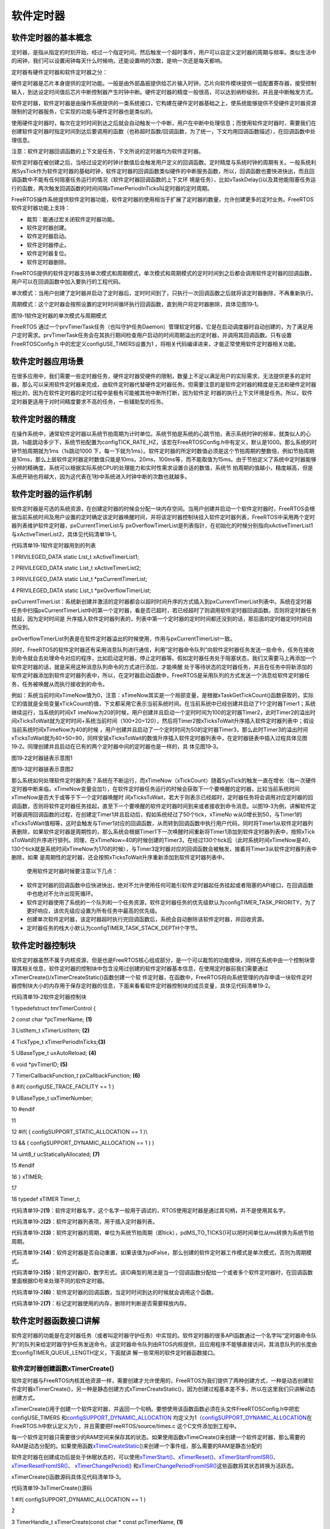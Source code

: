 .. vim: syntax=rst

软件定时器
-----

软件定时器的基本概念
~~~~~~~~~~

定时器，是指从指定的时刻开始，经过一个指定时间，然后触发一个超时事件，用户可以自定义定时器的周期与频率。类似生活中的闹钟，我们可以设置闹钟每天什么时候响，还能设置响的次数，是响一次还是每天都响。

定时器有硬件定时器和软件定时器之分：

硬件定时器是芯片本身提供的定时功能。一般是由外部晶振提供给芯片输入时钟，芯片向软件模块提供一组配置寄存器，接受控制输入，到达设定时间值后芯片中断控制器产生时钟中断。硬件定时器的精度一般很高，可以达到纳秒级别，并且是中断触发方式。

软件定时器，软件定时器是由操作系统提供的一类系统接口，它构建在硬件定时器基础之上，使系统能够提供不受硬件定时器资源限制的定时器服务，它实现的功能与硬件定时器也是类似的。

使用硬件定时器时，每次在定时时间到达之后就会自动触发一个中断，用户在中断中处理信息；而使用软件定时器时，需要我们在创建软件定时器时指定时间到达后要调用的函数（也称超时函数/回调函数，为了统一，下文均用回调函数描述），在回调函数中处理信息。

注意：软件定时器回调函数的上下文是任务，下文所说的定时器均为软件定时器。

软件定时器在被创建之后，当经过设定的时钟计数值后会触发用户定义的回调函数。定时精度与系统时钟的周期有关。一般系统利用SysTick作为软件定时器的基础时钟，软件定时器的回调函数类似硬件的中断服务函数，所以，回调函数也要快进快出，而且回调函数中不能有任何阻塞任务运行的情况（软件定时器回调函数的上下文环
境是任务），比如vTaskDelay()以及其他能阻塞任务运行的函数，两次触发回调函数的时间间隔xTimerPeriodInTicks叫定时器的定时周期。

FreeRTOS操作系统提供软件定时器功能，软件定时器的使用相当于扩展了定时器的数量，允许创建更多的定时业务。FreeRTOS软件定时器功能上支持：

-  裁剪：能通过宏关闭软件定时器功能。

-  软件定时器创建。

-  软件定时器启动。

-  软件定时器停止。

-  软件定时器复位。

-  软件定时器删除。

FreeRTOS提供的软件定时器支持单次模式和周期模式，单次模式和周期模式的定时时间到之后都会调用软件定时器的回调函数，用户可以在回调函数中加入要执行的工程代码。

单次模式：当用户创建了定时器并启动了定时器后，定时时间到了，只执行一次回调函数之后就将该定时器删除，不再重新执行。

周期模式：这个定时器会按照设置的定时时间循环执行回调函数，直到用户将定时器删除，具体见图19‑1。

|softwa002|

图19‑1软件定时器的单次模式与周期模式

FreeRTOS 通过一个prvTimerTask任务（也叫守护任务Daemon）管理软定时器，它是在启动调度器时自动创建的，为了满足用户定时需求。prvTimerTask任务会在其执行期间检查用户启动的时间周期溢出的定时器，并调用其回调函数。只有设置 FreeRTOSConfig.h
中的宏定义configUSE_TIMERS设置为1 ，将相关代码编译进来，才能正常使用软件定时器相关功能。

软件定时器应用场景
~~~~~~~~~

在很多应用中，我们需要一些定时器任务，硬件定时器受硬件的限制，数量上不足以满足用户的实际需求，无法提供更多的定时器，那么可以采用软件定时器来完成，由软件定时器代替硬件定时器任务。但需要注意的是软件定时器的精度是无法和硬件定时器相比的，因为在软件定时器的定时过程中是极有可能被其他中断所打断，因为软件定
时器的执行上下文环境是任务。所以，软件定时器更适用于对时间精度要求不高的任务，一些辅助型的任务。

软件定时器的精度
~~~~~~~~

在操作系统中，通常软件定时器以系统节拍周期为计时单位。系统节拍是系统的心跳节拍，表示系统时钟的频率，就类似人的心跳，1s能跳动多少下，系统节拍配置为configTICK_RATE_HZ，该宏在FreeRTOSConfig.h中有定义，默认是1000。那么系统的时钟节拍周期就为1ms（1s跳动1000
下，每一下就为1ms）。软件定时器的所定时数值必须是这个节拍周期的整数倍，例如节拍周期是10ms，那么上层软件定时器定时数值只能是10ms，20ms，100ms等，而不能取值为15ms。由于节拍定义了系统中定时器能够分辨的精确度，系统可以根据实际系统CPU的处理能力和实时性需求设置合适的数值，系统节
拍周期的值越小，精度越高，但是系统开销也将越大，因为这代表在1秒中系统进入时钟中断的次数也就越多。

软件定时器的运作机制
~~~~~~~~~~

软件定时器是可选的系统资源，在创建定时器的时候会分配一块内存空间。当用户创建并启动一个软件定时器时，FreeRTOS会根据当前系统时间及用户设置的定时确定该定时器唤醒时间，并将该定时器控制块挂入软件定时器列表，FreeRTOS中采用两个定时器列表维护软件定时器，pxCurrentTimerList与
pxOverflowTimerList是列表指针，在初始化的时候分别指向xActiveTimerList1与xActiveTimerList2，具体见代码清单19‑1。

代码清单19‑1软件定时器用到的列表

1 PRIVILEGED_DATA static List_t xActiveTimerList1;

2 PRIVILEGED_DATA static List_t xActiveTimerList2;

3 PRIVILEGED_DATA static List_t \*pxCurrentTimerList;

4 PRIVILEGED_DATA static List_t \*pxOverflowTimerList;

pxCurrentTimerList：系统新创建并激活的定时器都会以超时时间升序的方式插入到pxCurrentTimerList列表中。系统在定时器任务中扫描pxCurrentTimerList中的第一个定时器，看是否已超时，若已经超时了则调用软件定时器回调函数。否则将定时器任务挂起，因为定时时间是
升序插入软件定时器列表的，列表中第一个定时器的定时时间都还没到的话，那后面的定时器定时时间自然没到。

pxOverflowTimerList列表是在软件定时器溢出的时候使用，作用与pxCurrentTimerList一致。

同时，FreeRTOS的软件定时器还有采用消息队列进行通信，利用“定时器命令队列”向软件定时器任务发送一些命令，任务在接收到命令就会去处理命令对应的程序，比如启动定时器，停止定时器等。假如定时器任务处于阻塞状态，我们又需要马上再添加一个软件定时器的话，就是采用这种消息队列命令的方式进行添加，才能唤醒
处于等待状态的定时器任务，并且在任务中将新添加的软件定时器添加到软件定时器列表中，所以，在定时器启动函数中，FreeRTOS是采用队列的方式发送一个消息给软件定时器任务，任务被唤醒从而执行接收到的命令。

例如：系统当前时间xTimeNow值为0，注意：xTimeNow其实是一个局部变量，是根据xTaskGetTickCount()函数获取的，实际它的值就是全局变量xTickCount的值，下文都采用它表示当前系统时间。在当前系统中已经创建并启动了1个定时器Timer1；系统继续运行，当系统的时间xT
imeNow为20的时候，用户创建并且启动一个定时时间为100的定时器Timer2，此时Timer2的溢出时间xTicksToWait就为定时时间+系统当前时间（100+20=120），然后将Timer2按xTicksToWait升序插入软件定时器列表中；假设当前系统时间xTimeNow为40的时候
，用户创建并且启动了一个定时时间为50的定时器Timer3，那么此时Timer3的溢出时间xTicksToWait就为40+50=90，同样安装xTicksToWait的数值升序插入软件定时器列表中，在定时器链表中插入过程具体见图19‑2。同理创建并且启动在已有的两个定时器中间的定时器也是一样的，具
体见图19‑3。

|softwa003|

图19‑2定时器链表示意图1

|softwa004|

图19‑3定时器链表示意图2

那么系统如何处理软件定时器列表？系统在不断运行，而xTimeNow（xTickCount）随着SysTick的触发一直在增长（每一次硬件定时器中断来临，xTimeNow变量会加1），在软件定时器任务运行的时候会获取下一个要唤醒的定时器，比较当前系统时间xTimeNow是否大于或等于下一个定时器唤醒时
间xTicksToWait，若大于则表示已经超时，定时器任务将会调用对应定时器的回调函数，否则将软件定时器任务挂起，直至下一个要唤醒的软件定时器时间到来或者接收到命令消息。以图19‑3为例，讲解软件定时器调用回调函数的过程，在创建定Timer1并且启动后，假如系统经过了50个tick，xTimeNo
w从0增长到50，与Timer1的xTicksToWait值相等，这时会触发与Timer1对应的回调函数，从而转到回调函数中执行用户代码，同时将Timer1从软件定时器列表删除，如果软件定时器是周期性的，那么系统会根据Timer1下一次唤醒时间重新将Timer1添加到软件定时器列表中，按照xTick
sToWait的升序进行排列。同理，在xTimeNow=40的时候创建的Timer3，在经过130个tick后（此时系统时间xTimeNow是40，130个tick就是系统时间xTimeNow为170的时候），与Timer3定时器对应的回调函数会被触发，接着将Timer3从软件定时器列表中删除，如果
是周期性的定时器，还会按照xTicksToWait升序重新添加到软件定时器列表中。

   使用软件定时器时候要注意以下几点：

-  软件定时器的回调函数中应快进快出，绝对不允许使用任何可能引软件定时器起任务挂起或者阻塞的API接口，在回调函数中也绝对不允许出现死循环。

-  软件定时器使用了系统的一个队列和一个任务资源，软件定时器任务的优先级默认为configTIMER_TASK_PRIORITY，为了更好响应，该优先级应设置为所有任务中最高的优先级。

-  创建单次软件定时器，该定时器超时执行完回调函数后，系统会自动删除该软件定时器，并回收资源。

-  定时器任务的栈大小默认为configTIMER_TASK_STACK_DEPTH个字节。

软件定时器控制块
~~~~~~~~

软件定时器虽然不属于内核资源，但是也是FreeRTOS核心组成部分，是一个可以裁剪的功能模块，同样在系统中由一个控制块管理其相关信息，软件定时器的控制块中包含没用过创建的软件定时器基本信息，在使用定时器前我们需要通过xTimerCreate()/xTimerCreateStatic()函数创建一个软
件定时器，在函数中，FreeRTOS将向系统管理的内存申请一块软件定时器控制块大小的内存用于保存定时器的信息，下面来看看软件定时器控制块的成员变量，具体见代码清单19‑2。

代码清单19‑2软件定时器控制块

1 typedefstruct tmrTimerControl {

2 const char \*pcTimerName; **(1)**

3 ListItem_t xTimerListItem; **(2)**

4 TickType_t xTimerPeriodInTicks;\ **(3)**

5 UBaseType_t uxAutoReload; **(4)**

6 void \*pvTimerID; **(5)**

7 TimerCallbackFunction_t pxCallbackFunction; **(6)**

8 #if( configUSE_TRACE_FACILITY == 1 )

9 UBaseType_t uxTimerNumber;

10 #endif

11

12 #if( ( configSUPPORT_STATIC_ALLOCATION == 1 )\\

13 && ( configSUPPORT_DYNAMIC_ALLOCATION == 1 ) )

14 uint8_t ucStaticallyAllocated; **(7)**

15 #endif

16 } xTIMER;

17

18 typedef xTIMER Timer_t;

代码清单19‑2\ **(1)**\ ：软件定时器名字，这个名字一般用于调试的，RTOS使用定时器是通过其句柄，并不是使用其名字。

代码清单19‑2\ **(2)**\ ：软件定时器列表项，用于插入定时器列表。

代码清单19‑2\ **(3)**\ ：软件定时器的周期，单位为系统节拍周期（即tick），pdMS_TO_TICKS()可以把时间单位从ms转换为系统节拍周期。

代码清单19‑2\ **(4)**\ ：软件定时器是否自动重置，如果该值为pdFalse，那么创建的软件定时器工作模式是单次模式，否则为周期模式。

代码清单19‑2\ **(5)**\ ：软件定时器ID，数字形式。该ID典型的用法是当一个回调函数分配给一个或者多个软件定时器时，在回调函数里面根据ID号来处理不同的软件定时器。

代码清单19‑2\ **(6)**\ ：软件定时器的回调函数，当定时时间到达的时候就会调用这个函数。

代码清单19‑2\ **(7)**\ ：标记定时器使用的内存，删除时判断是否需要释放内存。

软件定时器函数接口讲解
~~~~~~~~~~~

软件定时器的功能是在定时器任务（或者叫定时器守护任务）中实现的。软件定时器的很多API函数通过一个名字叫“定时器命令队列”的队列来给定时器守护任务发送命令。该定时器命令队列由RTOS内核提供，且应用程序不能够直接访问，其消息队列的长度由宏configTIMER_QUEUE_LENGTH定义，下面就讲
解一些常用的软件定时器函数接口。

软件定时器创建函数xTimerCreate()
^^^^^^^^^^^^^^^^^^^^^^^

软件定时器与FreeRTOS内核其他资源一样，需要创建才允许使用的，FreeRTOS为我们提供了两种创建方式，一种是动态创建软件定时器xTimerCreate()，另一种是静态创建方式xTimerCreateStatic()，因为创建过程基本差不多，所以在这里我们只讲解动态创建方式。

xTimerCreate()用于创建一个软件定时器，并返回一个句柄。要想使用该函数函数必须在头文件FreeRTOSConfig.h中把宏configUSE_TIMERS 和\ `configSUPPORT_DYNAMIC_ALLOCATION
<http://www.freertos.org/a00110.html#configSUPPORT_DYNAMIC_ALLOCATION>`__ 均定义为1（\ `configSUPPORT_DYNAMIC_ALLOCATION
<http://www.freertos.org/a00110.html#configSUPPORT_DYNAMIC_ALLOCATION>`__\ 在FreeRTOS.h中默认定义为1），并且需要把FreeRTOS/source/times.c 这个C文件添加到工程中。

每一个软件定时器只需要很少的RAM空间来保存其的状态。如果使用函数xTimeCreate()来创建一个软件定时器，那么需要的RAM是动态分配的。如果使用函数\ `xTimeCreateStatic
<http://www.freertos.org/xEventGroupCreateStatic.html>`__\ ()来创建一个事件组，那么需要的RAM是静态分配的

软件定时器在创建成功后是处于休眠状态的，可以使用\ `xTimerStart() <http://www.freertos.org/FreeRTOS-timers-xTimerStart.html>`__\ 、\ `xTimerReset()
<http://www.freertos.org/FreeRTOS-timers-xTimerReset.html>`__\ 、\ `xTimerStartFromISR() <http://www.freertos.org/FreeRTOS-timers-
xTimerStartFromISR.html>`__\ 、\ `xTimerResetFromISR() <http://www.freertos.org/FreeRTOS-timers-xTimerResetFromISR.html>`__\ 、 `xTimerChangePeriod()
<http://www.freertos.org/FreeRTOS-timers-xTimerChangePeriod.html>`__ 和\ `xTimerChangePeriodFromISR() <http://www.freertos.org/FreeRTOS-timers-
xTimerChangePeriodFromISR.html>`__\ 这些函数将其状态转换为活跃态。

xTimerCreate()函数源码具体见代码清单19‑3。

代码清单19‑3xTimerCreate()源码

1 #if( configSUPPORT_DYNAMIC_ALLOCATION == 1 )

2

3 TimerHandle_t xTimerCreate(const char \* const pcTimerName, **(1)**

4 const TickType_t xTimerPeriodInTicks,\ **(2)**

5 const UBaseType_t uxAutoReload, **(3)**

6 void \* const pvTimerID, **(4)**

7 TimerCallbackFunction_t pxCallbackFunction )\ **(5)**

8 {

9 Timer_t \*pxNewTimer;

10

11 /\* 为这个软件定时器申请一块内存 \*/

12 pxNewTimer = ( Timer_t \* ) pvPortMalloc( sizeof( Timer_t ) );\ **(6)**

13

14 if ( pxNewTimer != NULL ) {

15 /\* 内存申请成功，进行初始化软件定时器 \*/

16 prvInitialiseNewTimer( pcTimerName,

17 xTimerPeriodInTicks,

18 uxAutoReload,

19 pvTimerID,

20 pxCallbackFunction,

21 pxNewTimer ); **(7)**

22

23 #if( configSUPPORT_STATIC_ALLOCATION == 1 )

24 {

25 pxNewTimer->ucStaticallyAllocated = pdFALSE;

26 }

27 #endif

28 }

29

30 return pxNewTimer;

31 }

代码清单19‑3\ **(1)**\ ：软件定时器名字，文本形式，纯粹是为了调试，FreeRTOS使用定时器是通过其句柄，而不是使用其名字。

代码清单19‑3\ **(2)**\ ：软件定时器的周期，单位为系统节拍周期（即tick）。使用pdMS_TO_TICKS()可以把时间单位从ms转换为系统节拍周期。如果软件定时器的周期为100个tick，那么只需要简单的设置xTimerPeriod的值为100即可。如果软件定时器的周期为500ms
，那么xTimerPeriod应设置为pdMS_TO_TICKS(500)。宏pdMS_TO_TICKS()只有当\ `configTICK_RATE_HZ <http://www.freertos.org/a00110.html#configTICK_RATE_HZ>`__\
配置成小于或者等于1000HZ时才可以使用。

代码清单19‑3\ **(3)**\ ：如果uxAutoReload 设置为pdTRUE，那么软件定时器的工作模式就是周期模式，一直会以用户指定的xTimerPeriod周期去执行回调函数。如果uxAutoReload
设置为pdFALSE，那么软件定时器就在用户指定的xTimerPeriod周期下运行一次后就进入休眠态。

代码清单19‑3\ **(4)**\ ：软件定时器ID，数字形式。该ID典型的用法是当一个回调函数分配给一个或者多个软件定时器时，在回调函数里面根据ID号来处理不同的软件定时器。

代码清单19‑3\ **(5)**\ ：软件定时器的回调函数，当定时时间到达的时候就会调用这个函数，该函数需要用户自己实现。

代码清单19‑3\ **(6)**\ ：为这个软件定时器申请一块内存，大小为软件定时器控制块大小，用于保存该定时器的基本信息。

代码清单19‑3\ **(7)**\ ：调用prvInitialiseNewTimer()函数初始化一个新的软件定时器，该函数的源码具体见代码清单19‑4\ **(3)**\ ：。

代码清单19‑4 prvInitialiseNewTimer()源码

1 static void prvInitialiseNewTimer(const char \* const pcTimerName,

2 const TickType_t xTimerPeriodInTicks,

3 const UBaseType_t uxAutoReload,

4 void \* const pvTimerID,

5 TimerCallbackFunction_t pxCallbackFunction,

6 Timer_t \*pxNewTimer )

7 {

8 /\* 断言，判断定时器的周期是否大于0 \*/

9 configASSERT( ( xTimerPeriodInTicks > 0 ) ); **(1)**

10

11 if ( pxNewTimer != NULL ) {

12 /\* 初始化软件定时器列表与创建软件定时器消息队列 \*/

13 prvCheckForValidListAndQueue(); **(2)**

14

15 /\* 初始化软件定时信息，这些信息保存在软件定时器控制块中 \*/ **(3)**

16 pxNewTimer->pcTimerName = pcTimerName;

17 pxNewTimer->xTimerPeriodInTicks = xTimerPeriodInTicks;

18 pxNewTimer->uxAutoReload = uxAutoReload;

19 pxNewTimer->pvTimerID = pvTimerID;

20 pxNewTimer->pxCallbackFunction = pxCallbackFunction;

21 vListInitialiseItem( &( pxNewTimer->xTimerListItem ) ); **(4)**

22 traceTIMER_CREATE( pxNewTimer );

23 }

24 }

代码清单19‑4\ **(1)**\ ：断言，判断软件定时器的周期是否大于0，否则的话其他任务是没办法执行的，因为系统会一直执行软件定时器回调函数。

代码清单19‑4\ **(2)**\ ：在prvCheckForValidListAndQueue()函数中系统将初始化软件定时器列表与创建软件定时器消息队列，也叫“定时器命令队列”，因为在使用软件定时器的时候，用户是无法直接控制软件定时器的，必须通过“定时器命令队列”向软件定时器发送一个命令，软件
定时器任务被唤醒就去执行对应的命令操作。

代码清单19‑4\ **(3)**\ ：初始化软件定时基本信息，如定时器名称、回调周期、定时器ID与定时器回调函数等，这些信息保存在软件定时器控制块中，在操作软件定时器的时候，就需要用到这些信息。

代码清单19‑4\ **(4)**\ ：初始化定时器列表项。

软件定时器的创建很简单，需要用户根据自己需求指定相关信息即可，下面来看看xTimerCreate()函数使用实例，具体见代码清单19‑5加粗部分。

代码清单19‑5xTimerCreate()使用实例

1 static TimerHandle_t Swtmr1_Handle =NULL; /\* 软件定时器句柄 \*/

2 static TimerHandle_t Swtmr2_Handle =NULL; /\* 软件定时器句柄 \*/

3 /\* 周期模式的软件定时器1,定时器周期 1000(tick)*/

**4 Swtmr1_Handle=xTimerCreate((const char*)"AutoReloadTimer",**

**5 (TickType_t)1000,/\* 定时器周期 1000(tick) \*/**

**6 (UBaseType_t)pdTRUE,/\* 周期模式 \*/**

**7 (void\* )1,/\* 为每个计时器分配一个索引的唯一ID \*/**

**8 (TimerCallbackFunction_t)Swtmr1_Callback); /\* 回调函数 \*/**

9 if (Swtmr1_Handle != NULL)

10 {

11 /\*

12 \* xTicksToWait:如果在调用xTimerStart()时队列已满，则以tick为单位指定调用任务应保持

13 \* 在Blocked(阻塞)状态以等待start命令成功发送到timer命令队列的时间。

14 \* 如果在启动调度程序之前调用xTimerStart()，则忽略xTicksToWait。在这里设置等待时间为0.

15 \/

16 xTimerStart(Swtmr1_Handle,0); //开启周期定时器

17 }

18

19 /\* 单次模式的软件定时器2,定时器周期 5000(tick)*/

**20 Swtmr2_Handle=xTimerCreate((const char\* )"OneShotTimer",**

**21 (TickType_t)5000,/\* 定时器周期 5000(tick) \*/**

**22 (UBaseType_t )pdFALSE,/\* 单次模式 \*/**

**23 (void*)2,/\* 为每个计时器分配一个索引的唯一ID \*/**

**24 (TimerCallbackFunction_t)Swtmr2_Callback);**

25 if (Swtmr2_Handle != NULL)

26 {

27 xTimerStart(Swtmr2_Handle,0); //开启单次定时器

28 }

29

**30 static void Swtmr1_Callback(void\* parameter)**

31 {

32 /\* 软件定时器的回调函数，用户自己实现 \*/

33 }

34

**35 static void Swtmr2_Callback(void\* parameter)**

36 {

37 /\* 软件定时器的回调函数，用户自己实现 \*/

38 }

软件定时器启动函数
^^^^^^^^^

xTimerStart()
'''''''''''''

如果是认真看上面xTimerCreate()函数使用实例的同学应该就发现了，这个软件定时器启动函数xTimerStart()在上面的实例中有用到过，前一小节已经说明了，软件定时器在创建完成的时候是处于休眠状态的，需要用FreeRTOS的相关函数将软件定时器活动起来，而xTimerStart()函数就
是可以让处于休眠的定时器开始工作。

我们知道，在系统开始运行的时候，系统会帮我们自动创建一个软件定时器任务（prvTimerTask），在这个任务中，如果暂时没有运行中的定时器，任务会进入阻塞态等待命令，而我们的启动函数就是通过“定时器命令队列”向定时器任务发送一个启动命令，定时器任务获得命令就解除阻塞，然后执行启动软件定时器命令。下
面来看看xTimerStart()是怎么让定时器工作的吧，其源码具体见代码清单19‑6与代码清单19‑8。

代码清单19‑6xTimerStart()函数原型

1 #define xTimerStart( xTimer, xTicksToWait ) \\

2 xTimerGenericCommand( ( xTimer ), \\\ **(1)**

3 tmrCOMMAND_START, \\\ **(2)**

4 ( xTaskGetTickCount() ), \\\ **(3)**

5 NULL, \\\ **(4)**

6 ( xTicksToWait ) ) **(5)**

xTimerStart()函数就是一个宏定义，真正起作用的是xTimerGenericCommand()函数。

代码清单19‑6\ **(1)**\ ：要操作的软件定时器句柄。

代码清单19‑6\ **(2)**\ ：tmrCOMMAND_START是软件定时器启动命令，因为现在是要将软件定时器启动，该命令在timers.h中有定义。xCommandID参数可以指定多个命令，软件定时器操作支持的命令具体见代码清单19‑7。

代码清单19‑7软件定时器支持的命令

1 #define tmrCOMMAND_EXECUTE_CALLBACK_FROM_ISR ( ( BaseType_t ) -2 )

2 #define tmrCOMMAND_EXECUTE_CALLBACK ( ( BaseType_t ) -1 )

3 #define tmrCOMMAND_START_DONT_TRACE ( ( BaseType_t ) 0 )

4 #define tmrCOMMAND_START ( ( BaseType_t ) 1 )

5 #define tmrCOMMAND_RESET ( ( BaseType_t ) 2 )

6 #define tmrCOMMAND_STOP ( ( BaseType_t ) 3 )

7 #define tmrCOMMAND_CHANGE_PERIOD ( ( BaseType_t ) 4 )

8 #define tmrCOMMAND_DELETE ( ( BaseType_t ) 5 )

9

10 #define tmrFIRST_FROM_ISR_COMMAND ( ( BaseType_t ) 6 )

11 #define tmrCOMMAND_START_FROM_ISR ( ( BaseType_t ) 6 )

12 #define tmrCOMMAND_RESET_FROM_ISR ( ( BaseType_t ) 7 )

13 #define tmrCOMMAND_STOP_FROM_ISR ( ( BaseType_t ) 8 )

14 #define tmrCOMMAND_CHANGE_PERIOD_FROM_ISR ( ( BaseType_t ) 9 )

代码清单19‑6\ **(3)**\ ：获取当前系统时间。

代码清单19‑6\ **(4)**\ ：pxHigherPriorityTaskWoken为NULL，该参数在中断中发送命令才起作用。

代码清单19‑6\ **(5)**\ ：用户指定超时阻塞时间，单位为系统节拍周期(即tick)。调用xTimerStart()的任务将被锁定在阻塞态，在软件定时器把启动的命令成功发送到定时器命令队列之前。如果在FreeRTOS调度器开启之前调用xTimerStart()，形参将不起作用。

代码清单19‑8 xTimerGenericCommand()源码

1 BaseType_t xTimerGenericCommand( TimerHandle_t xTimer,

2 const BaseType_t xCommandID,

3 const TickType_t xOptionalValue,

4 BaseType_t \* const pxHigherPriorityTaskWoken,

5 const TickType_t xTicksToWait )

6 {

7 BaseType_t xReturn = pdFAIL;

8 DaemonTaskMessage_t xMessage;

9

10 configASSERT( xTimer );

11

12 /\* 发送命令给定时器任务 \*/

13 if ( xTimerQueue != NULL ) { **(1)**

14 /\* 要发送的命令信息，包含命令、

15 命令的数值（比如可以表示当前系统时间、要修改的定时器周期等）

16 以及要处理的软件定时器句柄 \*/

17 xMessage.xMessageID = xCommandID; **(2)**

18 xMessage.u.xTimerParameters.xMessageValue = xOptionalValue;

19 xMessage.u.xTimerParameters.pxTimer = ( Timer_t \* ) xTimer;

20

21 /\* 命令是在任务中发出的 \*/

22 if ( xCommandID < tmrFIRST_FROM_ISR_COMMAND ) { **(3)**

23 /\* 如果调度器已经运行了，就根据用户指定超时时间发送 \*/

24 if ( xTaskGetSchedulerState() == taskSCHEDULER_RUNNING ) {

25 xReturn = xQueueSendToBack( xTimerQueue,

26 &xMessage,

27 xTicksToWait ); **(4)**

28 } else {

29 /\* 如果调度器还未运行，发送就行了，不需要阻塞 \*/

30 xReturn = xQueueSendToBack( xTimerQueue,

31 &xMessage,

32 tmrNO_DELAY ); **(5)**

33 }

34 }

35 /\* 命令是在中断中发出的 \*/

36 else {

37 /\* 调用从中断向消息队列发送消息的函数 \*/

38 xReturn = xQueueSendToBackFromISR( xTimerQueue, **(6)**

39 &xMessage,

40 pxHigherPriorityTaskWoken );

41 }

42

43 traceTIMER_COMMAND_SEND( xTimer,

44 xCommandID,

45 xOptionalValue,

46 xReturn );

47 } else {

48 mtCOVERAGE_TEST_MARKER();

49 }

50

51 return xReturn;

52 }

代码清单19‑8\ **(1)**\ ：系统打算通过“定时器命令队列”发送命令给定时器任务，需要先判断一下“定时器命令队列”是否存在，只有存在队列才允许发送命令。

代码清单19‑8\ **(2)**\ ：要发送的命令基本信息，包括命令、命令的数值（比如可以表示当前系统时间、要修改的定时器周期等）以及要处理的软件定时器句柄等。

代码清单19‑8\ **(3)**\ ：根据用户指定的xCommandID参数，判断命令是在哪个上下文环境发出的，如果是在任务中发出的，则执行\ **(4)**\ 、\ **(5)**\ 代码，否则就执行\ **(6)**\ 。

代码清单19‑8\ **(4)**\ ：如果系统调度器已经运行了，就根据用户指定超时时间向“定时器命令队列”发送命令。

代码清单19‑8\ **(5)**\ ：如果调度器还未运行，用户指定的超时时间是无效的，发送就行了，不需要阻塞，tmrNO_DELAY的值为0。

代码清单19‑8\ **(6)**\ ：命令是在中断中发出的，调用从中断向消息队列发送消息的函数xQueueSendToBackFromISR()就行了。

软件定时器启动函数的使用很简单，在创建一个软件定时器完成后，就可以调用该函数启动定时器了，具体见代码清单19‑5。

xTimerStartFromISR()
''''''''''''''''''''

当然除在任务启动软件定时器之外，还有在中断中启动软件定时器的函数xTimerStartFromISR()。xTimerStartFromISR()是函数xTimerStart()的中断版本，用于启动一个先前由函数\ `xTimerCreate()
<http://www.freertos.org/FreeRTOS-timers-xTimerCreate.html>`__ /xTimerCreateStatic()创建的软件定时器。该函数的具体说明见表19‑1，使用实例具体见代码清单19‑9。

表19‑1 xTimerStartFromISR()函数说明

.. list-table::
   :widths: 33 33 33
   :header-rows: 0


   * - **函数原型** | #d
     - fine                  | xTimerStartFromISR( xTimer, p xHigherPriorityTaskWoken )  xTimerGenericCommand( ( xTimer ), tm rCOMMAND_START_FROM_ISR,  ( xT
       askGetTickCountFromISR() ),  ( p xHigherPriorityTaskWoken ), 0U )
     - |

   * - **功能**     |
     - 中                     | 断中启动一个软件定时器。 |
     - |

   * - **形参**     |
     - Timer                   |
     - 件定时器句柄。         |

   * -
     - p xHigherPriorityTaskWoken
     - 定时器守护任务的大部     | 分时间都在阻塞态等待定时 | 器命令队列的命令。调用函 | 数xTimerStartFromISR()将 | 会往定时器的命令队列发送 | 一个启动命令，这很有可能 | 会将定时器任务从阻塞态移 | 除。如果调用函数xTimerSt |
       artFromISR()让定时器任务 | 脱离阻塞态，且定时器守护 | 任务的优先级大于或者等于 | 当前被中断的任务的优先级 | ，那么pxHigherPriorityT  | askWoken的值会在函数xTim | erStartFromISR()内部设置 | 为pdTRUE，然后在中断退出
       | 之前执行一次上下文切换。 |

   * - **返回值**   | 如
     - | 启动命令无法成功地发送到 | 定时器命令队列则返回pdF  | AILE，成功发送则返回pdPA | SS。软件定时器成功发送的 | 命令是否真正的被执行也还 | 要看定时器守护任务的优先 | 级，其优先级由宏configT  | IMER_TASK_PRIORITY定义。 |
     - |


         |


代码清单19‑9xTimerStartFromISR()函数应用举例

1 /\* 这个方案假定软件定时器xBacklightTimer已经创建，

2 定时周期为5s，执行次数为一次，即定时时间到了之后

3 就进入休眠态。

4 程序说明：当按键按下，打开液晶背光，启动软件定时器，

5 5s时间到，关掉液晶背光*/

6

7 /\* 软件定时器回调函数 \*/

8 void vBacklightTimerCallback( TimerHandle_t pxTimer )

9 {

10 /\* 关掉液晶背光 \*/

11 vSetBacklightState( BACKLIGHT_OFF );

12 }

13

14

15 /\* 按键中断服务程序 \*/

16 void vKeyPressEventInterruptHandler( void )

17 {

18 BaseType_t xHigherPriorityTaskWoken = pdFALSE;

19

20 /\* 确保液晶背光已经打开 \*/

21 vSetBacklightState( BACKLIGHT_ON );

22

23 /\* 启动软件定时器 \*/

**24 if ( xTimerStartFromISR( xBacklightTimer,**

**25 &xHigherPriorityTaskWoken ) != pdPASS ) {**

**26 /\* 软件定时器开启命令没有成功执行 \*/**

**27 }**

28

29 /\* ...执行其他的按键相关的功能代码 \*/

30

**31 if ( xHigherPriorityTaskWoken != pdFALSE ) {**

**32 /\* 执行上下文切换 \*/**

33 }

34 }

软件定时器停止函数
^^^^^^^^^

xTimerStop()
''''''''''''

xTimerStop() 用于停止一个已经启动的软件定时器，该函数的实现也是通过“定时器命令队列”发送一个停止命令给软件定时器任务，从而唤醒软件定时器任务去将定时器停止。要想使函数xTimerStop()必须在头文件FreeRTOSConfig.h中把宏configUSE_TIMERS定义为1。该函
数的具体说明见表19‑2。

表19‑2xTimerStop()函数说明

.. list-table::
   :widths: 33 33 33
   :header-rows: 0


   * - **函数原型** | Ba
     - eType_t xTimerStop(   | TimerHandle_t xTimer, TickType_t xBlockTime );
     - |

   * - **功能**     |
     - 止一个软件             | 定时器，让其进入休眠态。 |
     - |

   * - **形参**     |
     - Timer                   |
     - 件定时器句柄。         |

   * -
     - xBlockTime
     - 用户指定超时             | 时间，单位为系统节拍周期 | (即tick)。如果在FreeRTOS | 调度器开启之前调用xTimer | Stop()，形参将不起作用。 |

   * - **返回值**   | 如
     - 启动命令在超时       | 时间之前无法成功地发送到 | 定时器命令队列则返回pdF  | AILE，成功发送则返回pdPA | SS。软件定时器成功发送的 | 命令是否真正的被执行也还 | 要看定时器守护任务的优先 | 级，其优先级由宏configT  |
       IMER_TASK_PRIORITY定义。 |
     - |
       |
         |
           |
        |
       |
       |
           |
                |


软件定时器停止函数的使用实例很简单，在使用该函数前请确认定时器已经开启，具体见代码清单19‑10加粗部分。

代码清单19‑10xTimerStop()使用实例

1 static TimerHandle_t Swtmr1_Handle =NULL; /\* 软件定时器句柄 \*/

2

3 /\* 周期模式的软件定时器1,定时器周期 1000(tick)*/

4 Swtmr1_Handle=xTimerCreate((const char\* )"AutoReloadTimer",

5 (TickType_t )1000,/\* 定时器周期 1000(tick) \*/

6 (UBaseType_t )pdTRUE,/\* 周期模式 \*/

7 (void*)1,/\* 为每个计时器分配一个索引的唯一ID \*/

8 (TimerCallbackFunction_t)Swtmr1_Callback); /\* 回调函数 \*/

9 if (Swtmr1_Handle != NULL)

10 {

11 /\*

12 \* xTicksToWait:如果在调用xTimerStart()时队列已满，则以tick为单位指定调用任务应保持

13 \* 在Blocked(阻塞)状态以等待start命令成功发送到timer命令队列的时间。

14 \* 如果在启动调度程序之前调用xTimerStart()，则忽略xTicksToWait。在这里设置等待时间为0.

15 \/

**16 xTimerStart(Swtmr1_Handle,0); //开启周期定时器**

17 }

18

19 static void test_task(void\* parameter)

20 {

21 while (1) {

22 /\* 用户自己实现任务代码 \*/

**23 xTimerStop(Swtmr1_Handle,0); //停止定时器**

24 }

25

26 }

xTimerStopFromISR()
'''''''''''''''''''

xTimerStopFromISR()是函数xTimerStop()的中断版本，用于停止一个正在运行的软件定时器，让其进入休眠态，实现过程也是通过“定时器命令队列”向软件定时器任务发送停止命令。该函数的具体说明见表19‑3，应用举例见代码清单19‑11加粗部分。

表19‑3xTimerStopFromISR()函数说明

.. list-table::
   :widths: 33 33 33
   :header-rows: 0


   * - **函数原型** | Ba
     - eType_t               | xTimerS topFromISR(TimerHandle_t xTimer,  BaseType_t \*pxH igherPriorityTaskWoken);
     - |

   * - **功能**     |
     - 中断中停止一个软件     | 定时器，让其进入休眠态。 |
     - |
       |

   * - **形参**     |
     - Timer                   |
     - 件定时器句柄。         |

   * -
     - p xHigherPriorityTaskWoken
     - 定时器守护任务的大       | 部分时间都在阻塞态等待定 | 时器命令队列的命令。调用 | 函数xTimerStopFromISR()  | 将会往定时器的命令队列发 | 送一个停止命令，这很有可 | 能会将定时器任务从阻塞态 | 移除。如果调用函数xTime  |
       rStopFromISR()让定时器任 | 务脱离阻塞态，且定时器守 | 护任务的优先级大于或者等 | 于当前被中断的任务的优先 | 级，那么pxHigherPriority | TaskWoken的值会在函数xTi | merStopFromISR()内部设置 | 为pdTRUE，然后在中断退出
       | 之前执行一次上下文切换。 |

   * - **返回值**   | 如
     - 停止命令在超时       | 时间之前无法成功地发送到 | 定时器命令队列则返回pdF  | AILE，成功发送则返回pdPA | SS。软件定时器成功发送的 | 命令是否真正的被执行也还 | 要看定时器守护任务的优先 | 级，其优先级由宏configT  |
       IMER_TASK_PRIORITY定义。 |
     - |
       |
         |
           |
        |
       |
       |
           |
                |


代码清单19‑11xTimerStopFromISR()函数应用举例

1 /\* 这个方案假定软件定时器xTimer已经创建且启动。

2 当中断发生时，停止软件定时器 \*/

3

4 /\* 停止软件定时器的中断服务函数*/

5 void vAnExampleInterruptServiceRoutine( void )

6 {

7 BaseType_t xHigherPriorityTaskWoken = pdFALSE;

8

**9 if (xTimerStopFromISR(xTimer,&xHigherPriorityTaskWoken)!=pdPASS ) {**

10 /\* 软件定时器停止命令没有成功执行 \*/

11 }

12

13

**14 if ( xHigherPriorityTaskWoken != pdFALSE ) {**

15 /\* 执行上下文切换 \*/

16 }

17 }

软件定时器任务
^^^^^^^

我们知道，软件定时器回调函数运行的上下文环境是任务，那么软件定时器任务是在干什么的呢？如何创建的呢？下面跟我一步步来分析软件定时器的工作过程。

软件定时器任务是在系统开始调度（vTaskStartScheduler()函数）的时候就被创建的，前提是将宏定义configUSE_TIMERS开启，具体见代码清单19‑12加粗部分，在xTimerCreateTimerTask()函数里面就是创建了一个软件定时器任务，就跟我们创建任务一样，支持动态
与静态创建，我们暂时看动态创建的即可，具体见代码清单19‑13加粗部分。

代码清单19‑12 vTaskStartScheduler()函数里面的创建定时器函数（已删减）

1 void vTaskStartScheduler( void )

2 {

3 #if ( configUSE_TIMERS == 1 )

4 {

5 if ( xReturn == pdPASS )

6 {

**7 xReturn = xTimerCreateTimerTask();**

8 } else

9 {

10 mtCOVERAGE_TEST_MARKER();

11 }

12 }

13 #endif/\* configUSE_TIMERS \*/

14

15 }

代码清单19‑13 xTimerCreateTimerTask()源码

1 BaseType_t xTimerCreateTimerTask( void )

2 {

3 BaseType_t xReturn = pdFAIL;

4

5 prvCheckForValidListAndQueue();

6

7 if ( xTimerQueue != NULL ) {

8 #if( configSUPPORT_STATIC_ALLOCATION == 1 ) /\* 静态创建任务 \*/

9 {

10 StaticTask_t \*pxTimerTaskTCBBuffer = NULL;

11 StackType_t \*pxTimerTaskStackBuffer = NULL;

12 uint32_t ulTimerTaskStackSize;

13

14 vApplicationGetTimerTaskMemory( &pxTimerTaskTCBBuffer,

15 &pxTimerTaskStackBuffer,

16 &ulTimerTaskStackSize );

17 xTimerTaskHandle = xTaskCreateStatic(prvTimerTask,

18 "Tmr Svc",

19 ulTimerTaskStackSize,

20 NULL,

21 ( ( UBaseType_t ) configTIMER_TASK_PRIORITY ) \| portPRIVILEGE_BIT,

22 pxTimerTaskStackBuffer,

23 pxTimerTaskTCBBuffer );

24

25 if ( xTimerTaskHandle != NULL )

26 {

27 xReturn = pdPASS;

28 }

29 }

30 #else /\* 动态创建任务 \*/

31 {

**32 xReturn = xTaskCreate(prvTimerTask,**

**33 "Tmr Svc",**

**34 configTIMER_TASK_STACK_DEPTH,**

**35 NULL,**

**36 ( ( UBaseType_t ) configTIMER_TASK_PRIORITY ) \| portPRIVILEGE_BIT,**

**37 &xTimerTaskHandle ); (1)**

**38 }**

39 #endif

40 } else {

41 mtCOVERAGE_TEST_MARKER();

42 }

43

44 configASSERT( xReturn );

45 return xReturn;

46 }

代码清单19‑13\ **(1)**\
：系统调用xTaskCreate()函数创建了一个软件定时器任务，任务的入口函数是prvTimerTask，任务的优先级是configTIMER_TASK_PRIORITY，那么我们就去软件定时器任务函数prvTimerTask()中看看任务在做什么东西，具体见代码清单19‑14。

代码清单19‑14prvTimerTask()源码（已删减）

1 static void prvTimerTask( void \*pvParameters )

2 {

3 TickType_t xNextExpireTime;

4 BaseType_t xListWasEmpty;

5

6 ( void ) pvParameters;

7

8 for ( ;; ) {

9 /\* 获取下一个要到期的软件定时器的时间 \*/

10 xNextExpireTime = prvGetNextExpireTime( &xListWasEmpty );\ **(1)**

11

12 /\* 处理定时器或者将任务阻塞到下一个到期的软件定时器时间 \*/

13 prvProcessTimerOrBlockTask( xNextExpireTime, xListWasEmpty );\ **(2)**

14

15 /\* 读取“定时器命令队列”，处理相应命令 \*/

16 prvProcessReceivedCommands(); **(3)**

17 }

18 }

软件定时器任务的处理很简单，如果当前有软件定时器在运行，那么它大部分的时间都在等待定时器到期时间的到来，或者在等待对软件定时器操作的命令，而如果没有软件定时器在运行，那定时器任务的绝大部分时间都在阻塞中等待定时器的操作命令。

代码清单19‑14\ **(1)**\ ：获取下一个要到期的软件定时器的时间，因为软件定时器是由定时器列表维护的，并且按照到期的时间进行升序排列，只需获取软件定时器列表中的第一个定时器到期时间就是下一个要到期的时间。

代码清单19‑14\ **(2)**\ ：处理定时器或者将任务阻塞到下一个到期的软件定时器时间，因为系统时间节拍随着系统的运行可能会溢出，那么就需要处理溢出的情况，如果没有溢出，那么就等待下一个定时器到期时间的到来。该函数每次调用都会记录节拍值，下一次调用，通过比较相邻两次调用的值判断节拍计数器是否
溢出过。当节拍计数器溢出，需要处理掉当前定时器列表上的定时器（因为这条定时器列表上的定时器都已经溢出了），然后切换定时器列表。

软件定时器是一个任务，在下一个定时器到了之前的这段时间，系统要把任务状态转移为阻塞态，让其他的任务能正常运行，这样子就使得系统的资源能充分利用，prvProcessTimerOrBlockTask()源码具体见代码清单19‑15。

代码清单19‑15prvProcessTimerOrBlockTask()源码

1 static void prvProcessTimerOrBlockTask( const TickType_t xNextExpireTime,

2 BaseType_t xListWasEmpty )

3 {

4 TickType_t xTimeNow;

5 BaseType_t xTimerListsWereSwitched;

6

7 vTaskSuspendAll(); **(1)**

8 {

9 // 获取当前系统时间节拍并判断系统节拍计数是否溢出

10 // 如果是，那么就处理当前列表上的定时器，并切换定时器列表

11 xTimeNow = prvSampleTimeNow( &xTimerListsWereSwitched );\ **(2)**

12

13 // 系统节拍计数器没有溢出

14 if ( xTimerListsWereSwitched == pdFALSE ) { **(3)**

15 // 判断是否有定时器是否到期，

16 //定时器列表非空并且定时器的时间已比当前时间小，说明定时器到期了

17 if ((xListWasEmpty == pdFALSE )&&(xNextExpireTime <= xTimeNow )){**(4)**

18 // 恢复调度器

19 ( void ) xTaskResumeAll();

20 //执行相应定时器的回调函数

21 // 对于需要自动重载的定时器，更新下一次溢出时间，插回列表

22 prvProcessExpiredTimer( xNextExpireTime, xTimeNow );

23 } else {

24 // 当前定时器列表中没有定时器

25 if ( xListWasEmpty != pdFALSE ) { **(5)**

26 //发生这种情况的可能是系统节拍计数器溢出了，

27 //定时器被添加到溢出列表中，所以判断定时器溢出列表上是否有定时器

28 xListWasEmpty = listLIST_IS_EMPTY( pxOverflowTimerList );

29 }

30

31 // 定时器定时时间还没到，将当前任务挂起，

32 // 直到定时器到期才唤醒或者收到命令的时候唤醒

33 vQueueWaitForMessageRestricted( xTimerQueue,

34 ( xNextExpireTime - xTimeNow ),

35 xListWasEmpty ); **(6)**

36

37 // 恢复调度器

38 if ( xTaskResumeAll() == pdFALSE ) {

39 // 进行任务切换

40 portYIELD_WITHIN_API(); **(7)**

41 } else {

42 mtCOVERAGE_TEST_MARKER();

43 }

44 }

45 } else {

46 ( void ) xTaskResumeAll();

47 }

48 }

49 }

代码清单19‑15\ **(1)**\ ：挂起调度器。接下来的操作会对定时器列表进行操作，系统不希望别的任务来操作定时器列表，所以暂时让定时器任务独享CPU使用权，在此期间不进行任务切换。

代码清单19‑15\ **(2)**\ ：获取当前系统时间节拍并判断系统节拍计数是否溢出，如果已经溢出了，那么就处理当前列表上的定时器，并切换定时器列表，prvSampleTimeNow()函数就实现这些功能，其源码具体见代码清单19‑16。

代码清单19‑16prvSampleTimeNow()源码

1 static TickType_t prvSampleTimeNow( BaseType_t \* const pxTimerListsWereSwitched )

2 {

3 TickType_t xTimeNow;

4 // 定义一个静态变量记录上一次调用时系统时间节拍值

5 PRIVILEGED_DATA static TickType_t xLastTime = ( TickType_t ) 0U;\ **(1)**

6

7 //获取当前系统时间节拍

8 xTimeNow = xTaskGetTickCount(); **(2)**

9

10 //判断是否溢出了，

11 //当前系统时间节拍比上一次调用时间节拍的值小，这种情况是溢出的情况

12 if ( xTimeNow < xLastTime ) { **(3)**

13 // 发生溢出，处理当前定时器列表上所有定时器并切换定时器列表

14 prvSwitchTimerLists();

15 \*pxTimerListsWereSwitched = pdTRUE;

16 } else {

17 \*pxTimerListsWereSwitched = pdFALSE;

18 }

19 // 更新本次系统时间节拍

20 xLastTime = xTimeNow; **(4)**

21

22 return xTimeNow; **(5)**

23 }

代码清单19‑16\ **(1)**\ ：定义一个静态变量，记录上一次调用时系统时间节拍的值。

代码清单19‑16\ **(2)**\ ：获取当前系统时间节拍值。

代码清单19‑16\ **(3)**\ ：判断是系统节拍计数器否溢出了，当前系统时间节拍比上一次调用时间节拍的值小，这种情况是溢出的情况。而如果发生了溢出，系统就要处理当前定时器列表上所有定时器并切将当前时器列表的定时器切换到定时器溢出列表中，因为软件定时器由两个列表维护，并且标记一下定时器列表已经
切换了，pxTimerListsWereSwitched的值等于pdTRUE。

代码清单19‑16\ **(4)**\ ：更新本次系统时间节拍的值。

代码清单19‑16\ **(5)**\ ：返回当前系统时间节拍。

代码清单19‑15\ **(3)**\ ：如果系统节拍计数器没有溢出。

代码清单19‑15\ **(4)**\ ：判断是否有定时器是否到期可以触发回调函数，如果定时器列表非空并且定时器的时间已比当前时间小，说明定时器到期了，系统可用恢复调度器，并且执行相应到期的定时器回调函数，对于需要自动重载的定时器，更新下一次溢出时间，然后插回定时器列表中，这些操作均在prvProc
essExpiredTimer()函数中执行。

代码清单19‑15\ **(5)**\ ：定时器没有到期，后看看当前定时器列表中没有定时器，如果没有，那么发生这种情况的可能是系统节拍计数器溢出了，定时器被添加到溢出列表中，所以判断一下定时器溢出列表上是否有定时器。

代码清单19‑15\ **(6)**\ ：定时器定时时间还没到，将当前的定时器任务阻塞，直到定时器到期才唤醒或者收到命令的时候唤醒。FreeRTOS采用获取“定时器命令队列”的命令的方式阻塞当前任务，阻塞时间为下一个定时器到期时间节拍减去当前系统时间节拍，为什么呢？因为获取消息队列的时候，没有消息会
将任务阻塞，时间由用户指定，这样子一来，既不会错过定时器的到期时间，也不会错过操作定时器的命令。

代码清单19‑15\ **(7)**\ ：恢复调度器，看看是否有任务需要切换，如果有则进行任务切换。

以上就是软件定时器任务中的prvProcessTimerOrBlockTask()函数执行的代码，这样子看来，软件定时器任务大多数时间都处于阻塞状态的，而且一般在FreeRTOS中，软件定时器任务一般设置为所有任务中最高优先级，这样一来，定时器的时间一到，就会马上到定时器任务中执行对应的回调函数。

代码清单19‑14\ **(3)**\ ：读取“定时器命令队列”，处理相应命令，前面我们已经讲解一下定时器的函数是通过发送命令去控制定时器的，而定时器任务就需要有一个接收命令并且处理的函数，prvProcessReceivedCommands()源码具体见代码清单19‑17。

代码清单19‑17 prvProcessReceivedCommands()源码（已删减）

1 static void prvProcessReceivedCommands( void )

2 {

3 DaemonTaskMessage_t xMessage;

4 Timer_t \*pxTimer;

5 BaseType_t xTimerListsWereSwitched, xResult;

6 TickType_t xTimeNow;

7

8 while ( xQueueReceive( xTimerQueue, &xMessage, tmrNO_DELAY ) != pdFAIL ) {

9 /\* 判断定时器命令是否有效 \*/

10 if ( xMessage.xMessageID >= ( BaseType_t ) 0 ) {

11

12 /\* 获取定时器消息，获取命令指定处理的定时器，*/

13 pxTimer = xMessage.u.xTimerParameters.pxTimer;

14

15 if ( listIS_CONTAINED_WITHIN( NULL,

16 &( pxTimer->xTimerListItem ) ) == pdFALSE ) {

17 /\* 如果定时器在列表中，不管三七二十一，将定时器移除 \*/

18 ( void ) uxListRemove( &( pxTimer->xTimerListItem ) );

19 } else {

20 mtCOVERAGE_TEST_MARKER();

21 }

22

23 traceTIMER_COMMAND_RECEIVED( pxTimer,

24 xMessage.xMessageID,

25 xMessage.u.xTimerParameters.xMessageValue );

26

27 // 判断节拍计数器是否溢出过，如果有就处理并切换定时器列表

28 // 因为下面的操作可能有新定时器项插入确保定时器列表对应

29 xTimeNow = prvSampleTimeNow( &xTimerListsWereSwitched );

30

31 switch ( xMessage.xMessageID ) {

32 case tmrCOMMAND_START :

33 case tmrCOMMAND_START_FROM_ISR :

34 case tmrCOMMAND_RESET :

35 case tmrCOMMAND_RESET_FROM_ISR :

36 case tmrCOMMAND_START_DONT_TRACE :

37 // 以上的命令都是让定时器启动

38 // 求出定时器到期时间并插入到定时器列表中

39 if ( prvInsertTimerInActiveList( pxTimer,

40 xMessage.u.xTimerParameters.xMessageValue

41 + pxTimer->xTimerPeriodInTicks,

42 xTimeNow,

43 xMessage.u.xTimerParameters.xMessageValue )

44 != pdFALSE ) {

45 // 该定时器已经溢出赶紧执行其回调函数

46 pxTimer->pxCallbackFunction( ( TimerHandle_t ) pxTimer );

47 traceTIMER_EXPIRED( pxTimer );

48

49 // 如果定时器是重载定时器，就重新启动

50 if ( pxTimer->uxAutoReload == ( UBaseType_t ) pdTRUE ) {

51 xResult = xTimerGenericCommand( pxTimer,

52 tmrCOMMAND_START_DONT_TRACE,

53 xMessage.u.xTimerParameters.xMessageValue

54 + pxTimer->xTimerPeriodInTicks,

55 NULL,

56 tmrNO_DELAY );

57 configASSERT( xResult );

58 ( void ) xResult;

59 } else {

60 mtCOVERAGE_TEST_MARKER();

61 }

62 } else {

63 mtCOVERAGE_TEST_MARKER();

64 }

65 break;

66

67 case tmrCOMMAND_STOP :

68 case tmrCOMMAND_STOP_FROM_ISR :

69 // 如果命令是停止定时器，那就将定时器移除，

70 // 在开始的时候已经从定时器列表移除，

71 // 此处就不需要做其他操作

72 break;

73

74 case tmrCOMMAND_CHANGE_PERIOD :

75 case tmrCOMMAND_CHANGE_PERIOD_FROM_ISR :

76 // 更新定时器配置

77 pxTimer->xTimerPeriodInTicks

78 = xMessage.u.xTimerParameters.xMessageValue;

79 configASSERT( ( pxTimer->xTimerPeriodInTicks > 0 ) );

80

81 // 插入到定时器列表，也重新启动了定时器

82 ( void ) prvInsertTimerInActiveList( pxTimer,

83 ( xTimeNow + pxTimer->xTimerPeriodInTicks ),

84 xTimeNow,

85 xTimeNow );

86 break;

87

88 case tmrCOMMAND_DELETE :

89 // 删除定时器

90 // 判断定时器内存是否需要释放（动态的释放）

91 #if( ( configSUPPORT_DYNAMIC_ALLOCATION == 1 )\\

92 && ( configSUPPORT_STATIC_ALLOCATION == 0 ) )

93 {

94 /\* 动态释放内存*/

95 vPortFree( pxTimer );

96 }

97break;

98

99default :

100/\* Don't expect to get here.
\*/

101break;

102 }

103 }

104 }

105}

其实处理这些软件定时器命令是很简单的，当任务获取到命令消息的时候，会先移除对应的定时器，无论是什么原因，然后就根据命令去处理对应定时器的操作即可，具体见代码清单19‑17的源码注释即可。

软件定时器删除函数xTimerDelete()
^^^^^^^^^^^^^^^^^^^^^^^

xTimerDelete()用于删除一个已经被创建成功的软件定时器，删除之后就无法使用该定时器，并且定时器相应的资源也会被系统回收释放。要想使函数xTimerDelete()必须在头文件FreeRTOSConfig.h中把宏configUSE_TIMERS定义为1，该函数的具体说明见表19‑4。

表19‑4xTimerDelete()函数说明

.. list-table::
   :widths: 33 33 33
   :header-rows: 0


   * - **函数原型** | #d
     - fine xTimerDelete(    | xTimer, xTicksToWait )  xTimerGenericCommand( ( xTimer ),  tmrCOMMAND_DELETE,  0U, NULL, ( xTicksToWait ) )
     - |

   * - **功能**     |
     - 除一个已经             | 被创建成功的软件定时器。 |
     - |

   * - **形参**     |
     - Timer                   |
     - 件定时器句柄。         |

   * -
     - xBlockTime
     - 用户指定的超时时间       | ，单位为系统节拍周期(即t | ick)，如果在FreeRTOS调度 | 器开启之前调用xTimerDele | te()，该形参将不起作用。 |

   * - **返回值**   | 如
     - 删除命令在超时时间   | 之前无法成功地发送到定时 | 器命令队列则返回pdFAILE  | ，成功发送则返回pdPASS。 |
     - |
         |
             |
            |


从软件定时器删除函数xTimerDelete()的原型可以看出，删除一个软件定时器也是在软件定时器任务中删除，调用xTimerDelete()将删除软件定时器的命令发送给软件定时器任务，软件定时器任务在接收到删除的命令之后就进行删除操作，该函数的使用方法很简单，具体见代码清单19‑18加粗部分。

代码清单19‑18xTimerDelete()使用实例

1 static TimerHandle_t Swtmr1_Handle =NULL; /\* 软件定时器句柄 \*/

2

3 /\* 周期模式的软件定时器1,定时器周期 1000(tick)*/

4 Swtmr1_Handle=xTimerCreate((const char\* )"AutoReloadTimer",

5 (TickType_t )1000,/\* 定时器周期 1000(tick) \*/

6 (UBaseType_t)pdTRUE,/\* 周期模式 \*/

7 (void\* )1,/\* 为每个计时器分配一个索引的唯一ID \*/

8 (TimerCallbackFunction_t)Swtmr1_Callback); /\* 回调函数 \*/

9 if (Swtmr1_Handle != NULL)

10 {

11 /\*

12 \* xTicksToWait:如果在调用xTimerStart()时队列已满，则以tick为单位指定调用任务应保持

13 \* 在Blocked(阻塞)状态以等待start命令成功发送到timer命令队列的时间。

14 \* 如果在启动调度程序之前调用xTimerStart()，则忽略xTicksToWait。在这里设置等待时间为0.

15 \/

16 xTimerStart(Swtmr1_Handle,0); //开启周期定时器

17 }

18

19 static void test_task(void\* parameter)

20 {

21 while (1) {

22 /\* 用户自己实现任务代码 \*/

**23 xTimerDelete(Swtmr1_Handle,0); //删除软件定时器**

24 }

25 }

软件定时器实验
~~~~~~~

软件定时器实验是在FreeRTOS中创建了两个软件定时器，其中一个软件定时器是单次模式，5000个tick调用一次回调函数，另一个软件定时器是周期模式，1000个tick调用一次回调函数，在回调函数中输出相关信息，具体见代码清单19‑19加粗部分。

代码清单19‑19软件定时器实验

1 /*\*

2 \\*

3 \* @file main.c

4 \* @author fire

5 \* @version V1.0

6 \* @date 2018-xx-xx

7 \* @brief FreeRTOS V9.0.0 + STM32 软件定时器

8 \\*

9 \* @attention

10 \*

11 \* 实验平台:野火 STM32 开发板

12 \* 论坛 :http://www.firebbs.cn

13 \* 淘宝 :https://fire-stm32.taobao.com

14 \*

15 \\*

16 \*/

17

18 /\*

19 \\*

20 \* 包含的头文件

21 \\*

22 \*/

23 /\* FreeRTOS头文件 \*/

24 #include"FreeRTOS.h"

25 #include"task.h"

26 #include"event_groups.h"

27 /\* 开发板硬件bsp头文件 \*/

28 #include"bsp_led.h"

29 #include"bsp_usart.h"

30 #include"bsp_key.h"

31 /\* 任务句柄 \/

32 /\*

33 \* 任务句柄是一个指针，用于指向一个任务，当任务创建好之后，它就具有了一个任务句柄

34 \* 以后我们要想操作这个任务都需要通过这个任务句柄，如果是自身的任务操作自己，那么

35 \* 这个句柄可以为NULL。

36 \*/

37 static TaskHandle_t AppTaskCreate_Handle = NULL;/\* 创建任务句柄 \*/

38

39 /\* 内核对象句柄 \/

40 /\*

41 \* 信号量，消息队列，事件标志组，软件定时器这些都属于内核的对象，要想使用这些内核

42 \* 对象，必须先创建，创建成功之后会返回一个相应的句柄。实际上就是一个指针，后续我

43 \* 们就可以通过这个句柄操作这些内核对象。

44 \*

45 \*

46 内核对象说白了就是一种全局的数据结构，通过这些数据结构我们可以实现任务间的通信，

47 \* 任务间的事件同步等各种功能。至于这些功能的实现我们是通过调用这些内核对象的函数

48 \* 来完成的

49 \*

50 \*/

**51 static TimerHandle_t Swtmr1_Handle =NULL; /\* 软件定时器句柄 \*/**

**52 static TimerHandle_t Swtmr2_Handle =NULL; /\* 软件定时器句柄 \*/**

53 /\* 全局变量声明 \/

54 /\*

55 \* 当我们在写应用程序的时候，可能需要用到一些全局变量。

56 \*/

57 static uint32_t TmrCb_Count1 = 0; /\* 记录软件定时器1回调函数执行次数 \*/

58 static uint32_t TmrCb_Count2 = 0; /\* 记录软件定时器2回调函数执行次数 \*/

59

60 /\* 宏定义 \/

61 /\*

62 \* 当我们在写应用程序的时候，可能需要用到一些宏定义。

63 \*/

64

65 /\*

66 \\*

67 \* 函数声明

68 \\*

69 \*/

70 static void AppTaskCreate(void);/\* 用于创建任务 \*/

71

**72 static void Swtmr1_Callback(void\* parameter);**

**73 static void Swtmr2_Callback(void\* parameter);**

74

75 static void BSP_Init(void);/\* 用于初始化板载相关资源 \*/

76

77 /\*

78 \* @brief 主函数

79 \* @param 无

80 \* @retval 无

81 \* @note 第一步：开发板硬件初始化

82 第二步：创建APP应用任务

83 第三步：启动FreeRTOS，开始多任务调度

84 \/

85 int main(void)

86 {

87 BaseType_t xReturn = pdPASS;/\* 定义一个创建信息返回值，默认为pdPASS \*/

88

89 /\* 开发板硬件初始化 \*/

90 BSP_Init();

91

92 printf("这是一个[野火]-STM32全系列开发板-FreeRTOS软件定时器实验！\n");

93

94 /\* 创建AppTaskCreate任务 \*/

95 xReturn = xTaskCreate((TaskFunction_t )AppTaskCreate,/\* 任务入口函数 \*/

96 (const char\* )"AppTaskCreate",/\* 任务名字 \*/

97 (uint16_t )512, /\* 任务栈大小 \*/

98 (void\* )NULL,/\* 任务入口函数参数 \*/

99 (UBaseType_t )1, /\* 任务的优先级 \*/

100 (TaskHandle_t*)&AppTaskCreate_Handle);/\* 任务控制块指针 \*/

101 /\* 启动任务调度 \*/

102 if (pdPASS == xReturn)

103 vTaskStartScheduler(); /\* 启动任务，开启调度 \*/

104 else

105 return -1;

106

107 while (1); /\* 正常不会执行到这里 \*/

108 }

109

110

111 /\*

112 \* @ 函数名： AppTaskCreate

113 \* @ 功能说明：为了方便管理，所有的任务创建函数都放在这个函数里面

114 \* @ 参数：无

115 \* @ 返回值：无

116 \/

117 static void AppTaskCreate(void)

118 {

119 taskENTER_CRITICAL(); //进入临界区

120

121 /\*

122 \* 创建软件周期定时器

123 \* 函数原型

124 \* TimerHandle_t xTimerCreate(const char \* const pcTimerName,

125 const TickType_t xTimerPeriodInTicks,

126 const UBaseType_t uxAutoReload,

127 void \* const pvTimerID,

128 TimerCallbackFunction_t pxCallbackFunction )

129 \* @uxAutoReload : pdTRUE为周期模式，pdFALS为单次模式

130 \* 单次定时器，周期(1000个时钟节拍)，周期模式

131 \/

**132 Swtmr1_Handle=xTimerCreate((const char*)"AutoReloadTimer",**

**133 (TickType_t)1000,/*定时器周期 1000(tick) \*/**

**134 (UBaseType_t)pdTRUE,/\* 周期模式 \*/**

**135 (void*)1,/*为每个计时器分配一个索引的唯一ID \*/**

**136 (TimerCallbackFunction_t)Swtmr1_Callback);**

**137 if (Swtmr1_Handle != NULL) {**

**138 /\**

**139 \* xTicksToWait:如果在调用xTimerStart()时队列已满，则以tick为单位指定调用任务应保持**

**140 \* 在Blocked(阻塞)状态以等待start命令成功发送到timer命令队列的时间。**

**141 \* 如果在启动调度程序之前调用xTimerStart()，则忽略xTicksToWait。在这里设置等待时间为0**

**142 \/**

**143**

**144 xTimerStart(Swtmr1_Handle,0); //开启周期定时器**

**145 }**

146 /\*

147 \* 创建软件周期定时器

148 \* 函数原型

149 \* TimerHandle_t xTimerCreate(const char \* const pcTimerName,

150 const TickType_t xTimerPeriodInTicks,

151 const UBaseType_t uxAutoReload,

152 void \* const pvTimerID,

153 TimerCallbackFunction_t pxCallbackFunction )

154 \* @uxAutoReload : pdTRUE为周期模式，pdFALS为单次模式

155 \* 单次定时器，周期(5000个时钟节拍)，单次模式

156 \/

**157 Swtmr2_Handle=xTimerCreate((const char\* )"OneShotTimer",**

**158 (TickType_t)5000,/*定时器周期 5000(tick) \*/**

**159 (UBaseType_t )pdFALSE,/\* 单次模式 \*/**

**160 (void*)2,/*为每个计时器分配一个索引的唯一ID \*/**

**161 (TimerCallbackFunction_t)Swtmr2_Callback);**

**162 if (Swtmr2_Handle != NULL) {**

**163 /\**

**164 \* xTicksToWait:如果在调用xTimerStart()时队列已满，则以tick为单位指定调用任务应保持**

**165 \* 在Blocked(阻塞)状态以等待start命令成功发送到timer命令队列的时间。**

**166 \* 如果在启动调度程序之前调用xTimerStart()，则忽略xTicksToWait。在这里设置等待时间为0.**

**167 \/**

**168 xTimerStart(Swtmr2_Handle,0); //开启周期定时器**

**169 }**

170

171 vTaskDelete(AppTaskCreate_Handle); //删除AppTaskCreate任务

172

173 taskEXIT_CRITICAL(); //退出临界区

174 }

175

176 /\*

177 \* @ 函数名： Swtmr1_Callback

178 \* @ 功能说明：软件定时器1 回调函数，打印回调函数信息&当前系统时间

179 \* 软件定时器请不要调用阻塞函数，也不要进行死循环，应快进快出

180 \* @ 参数：无

181 \* @ 返回值：无

182 \/

**183 static void Swtmr1_Callback(void\* parameter)**

**184 {**

**185 TickType_t tick_num1;**

**186**

**187 TmrCb_Count1++; /\* 每回调一次加一 \*/**

**188**

**189 tick_num1 = xTaskGetTickCount(); /\* 获取滴答定时器的计数值 \*/**

**190**

**191 LED1_TOGGLE;**

**192**

**193 printf("swtmr1_callback函数执行 %d 次\n", TmrCb_Count1);**

**194 printf("滴答定时器数值=%d\n", tick_num1);**

**195 }**

196

197 /\*

198 \* @ 函数名： Swtmr2_Callback

199 \* @ 功能说明：软件定时器2 回调函数，打印回调函数信息&当前系统时间

200 \* 软件定时器请不要调用阻塞函数，也不要进行死循环，应快进快出

201 \* @ 参数：无

202 \* @ 返回值：无

203 \/

**204 static void Swtmr2_Callback(void\* parameter)**

**205 {**

**206 TickType_t tick_num2;**

**207**

**208 TmrCb_Count2++; /\* 每回调一次加一 \*/**

**209**

**210 tick_num2 = xTaskGetTickCount(); /\* 获取滴答定时器的计数值 \*/**

**211**

**212 printf("swtmr2_callback函数执行 %d 次\n", TmrCb_Count2);**

**213 printf("滴答定时器数值=%d\n", tick_num2);**

**214 }**

215

216

217 /\*

218 \* @ 函数名： BSP_Init

219 \* @ 功能说明：板级外设初始化，所有板子上的初始化均可放在这个函数里面

220 \* @ 参数：

221 \* @ 返回值：无

222 \/

223 static void BSP_Init(void)

224 {

225 /\*

226 \* STM32中断优先级分组为4，即4bit都用来表示抢占优先级，范围为：0~15

227 \* 优先级分组只需要分组一次即可，以后如果有其他的任务需要用到中断，

228 \* 都统一用这个优先级分组，千万不要再分组，切忌。

229 \*/

230 NVIC_PriorityGroupConfig( NVIC_PriorityGroup_4 );

231

232 /\* LED 初始化 \*/

233 LED_GPIO_Config();

234

235 /\* 串口初始化 \*/

236 USART_Config();

237

238 /\* 按键初始化 \*/

239 Key_GPIO_Config();

240

241 }

242

243 /END OF FILE/

软件定时器实验现象
~~~~~~~~~

程序编译好，用USB线连接电脑和开发板的USB接口（对应丝印为USB转串口），用DAP仿真器把配套程序下载到野火STM32开发板（具体型号根据你买的板子而定，每个型号的板子都配套有对应的程序），在电脑上打开串口调试助手，然后复位开发板就可以在调试助手中看到串口的打印信息，在串口调试助手中可以看到运行
结果我们可以看到，每1000个tick时候软件定时器就会触发一次回调函数，当5000个tick到来的时候，触发软件定时器单次模式的回调函数，之后便不会再次调用了，具体见图19‑4。

|softwa005|

图19‑4软件定时器实验现象

.. |softwa002| image:: media\softwa002.png
   :width: 5.76806in
   :height: 2.35771in
.. |softwa003| image:: media\softwa003.png
   :width: 4.95455in
   :height: 3.91149in
.. |softwa004| image:: media\softwa004.png
   :width: 5.57901in
   :height: 2.97403in
.. |softwa005| image:: media\softwa005.png
   :width: 5.60736in
   :height: 3.47897in
